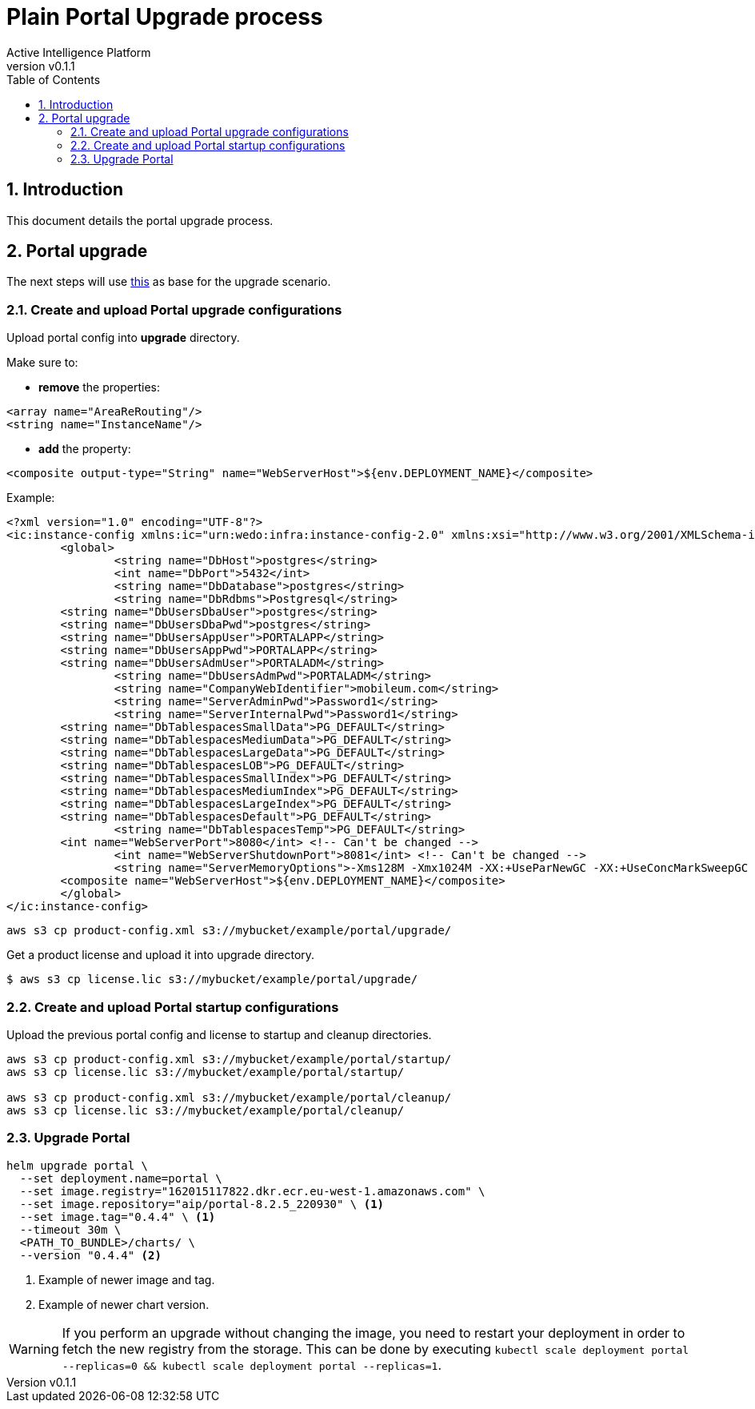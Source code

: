 = Plain Portal Upgrade process
Active Intelligence Platform
:title-logo-image: image:/theme/logo.png[pdfwidth=3.5in,align=right]
:revnumber: v0.1.1
:doctype: book
:encoding: utf-8
:lang: en
:numbered:
:icons: font
:source-highlighter: rouge
:sectnumlevels: 5
:toc: left
:chapter-label:


== Introduction

This document details the portal upgrade process.

== Portal upgrade

The next steps will use xref:install.adoc#_install_portal_eg[this] as base for the upgrade scenario.

[#_portal_config]
=== Create and upload Portal upgrade configurations

Upload portal config into *upgrade* directory.

Make sure to:

* *remove* the properties:

[source,xml]
----
<array name="AreaReRouting"/>
<string name="InstanceName"/>
----

* *add* the property:

[source,xml]
----
<composite output-type="String" name="WebServerHost">${env.DEPLOYMENT_NAME}</composite>
----

Example:

[source,xml]
----
<?xml version="1.0" encoding="UTF-8"?>
<ic:instance-config xmlns:ic="urn:wedo:infra:instance-config-2.0" xmlns:xsi="http://www.w3.org/2001/XMLSchema-instance">
	<global>
		<string name="DbHost">postgres</string>
		<int name="DbPort">5432</int>
		<string name="DbDatabase">postgres</string>
		<string name="DbRdbms">Postgresql</string>
        <string name="DbUsersDbaUser">postgres</string>
        <string name="DbUsersDbaPwd">postgres</string>
        <string name="DbUsersAppUser">PORTALAPP</string>
        <string name="DbUsersAppPwd">PORTALAPP</string>
        <string name="DbUsersAdmUser">PORTALADM</string>
		<string name="DbUsersAdmPwd">PORTALADM</string>
		<string name="CompanyWebIdentifier">mobileum.com</string>
		<string name="ServerAdminPwd">Password1</string>
		<string name="ServerInternalPwd">Password1</string>
        <string name="DbTablespacesSmallData">PG_DEFAULT</string>
        <string name="DbTablespacesMediumData">PG_DEFAULT</string>
        <string name="DbTablespacesLargeData">PG_DEFAULT</string>
        <string name="DbTablespacesLOB">PG_DEFAULT</string>
        <string name="DbTablespacesSmallIndex">PG_DEFAULT</string>
        <string name="DbTablespacesMediumIndex">PG_DEFAULT</string>
        <string name="DbTablespacesLargeIndex">PG_DEFAULT</string>
        <string name="DbTablespacesDefault">PG_DEFAULT</string>
		<string name="DbTablespacesTemp">PG_DEFAULT</string>
        <int name="WebServerPort">8080</int> <!-- Can't be changed -->
		<int name="WebServerShutdownPort">8081</int> <!-- Can't be changed -->
		<string name="ServerMemoryOptions">-Xms128M -Xmx1024M -XX:+UseParNewGC -XX:+UseConcMarkSweepGC -XX:+CMSParallelRemarkEnabled -XX:MaxPermSize=256m</string>
        <composite name="WebServerHost">${env.DEPLOYMENT_NAME}</composite>
	</global>
</ic:instance-config>
----

[source,shell]
----
aws s3 cp product-config.xml s3://mybucket/example/portal/upgrade/
----

Get a product license and upload it into upgrade directory.

[source,shell]
----
$ aws s3 cp license.lic s3://mybucket/example/portal/upgrade/
----

=== Create and upload Portal startup configurations

Upload the previous portal config and license to startup and cleanup directories.

[source,bash]
----
aws s3 cp product-config.xml s3://mybucket/example/portal/startup/
aws s3 cp license.lic s3://mybucket/example/portal/startup/

aws s3 cp product-config.xml s3://mybucket/example/portal/cleanup/
aws s3 cp license.lic s3://mybucket/example/portal/cleanup/
----

=== Upgrade Portal

[source,bash]
----
helm upgrade portal \
  --set deployment.name=portal \
  --set image.registry="162015117822.dkr.ecr.eu-west-1.amazonaws.com" \
  --set image.repository="aip/portal-8.2.5_220930" \ <1>
  --set image.tag="0.4.4" \ <1>
  --timeout 30m \
  <PATH_TO_BUNDLE>/charts/ \
  --version "0.4.4" <2>
----

<1> Example of newer image and tag.
<2> Example of newer chart version.

[WARNING]
If you perform an upgrade without changing the image, you need to restart your deployment in order to fetch the new registry from the storage. This can be done by executing `kubectl scale deployment portal --replicas=0 && kubectl scale deployment portal --replicas=1`.